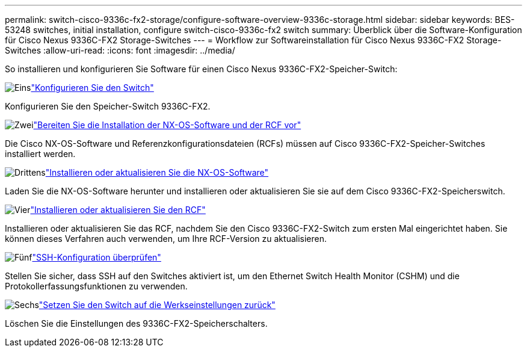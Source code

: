 ---
permalink: switch-cisco-9336c-fx2-storage/configure-software-overview-9336c-storage.html 
sidebar: sidebar 
keywords: BES-53248 switches, initial installation, configure switch-cisco-9336c-fx2 switch 
summary: Überblick über die Software-Konfiguration für Cisco Nexus 9336C-FX2 Storage-Switches 
---
= Workflow zur Softwareinstallation für Cisco Nexus 9336C-FX2 Storage-Switches
:allow-uri-read: 
:icons: font
:imagesdir: ../media/


[role="lead"]
So installieren und konfigurieren Sie Software für einen Cisco Nexus 9336C-FX2-Speicher-Switch:

.image:https://raw.githubusercontent.com/NetAppDocs/common/main/media/number-1.png["Eins"]link:setup-switch-9336c-storage.html["Konfigurieren Sie den Switch"]
[role="quick-margin-para"]
Konfigurieren Sie den Speicher-Switch 9336C-FX2.

.image:https://raw.githubusercontent.com/NetAppDocs/common/main/media/number-2.png["Zwei"]link:install-nxos-overview-9336c-storage.html["Bereiten Sie die Installation der NX-OS-Software und der RCF vor"]
[role="quick-margin-para"]
Die Cisco NX-OS-Software und Referenzkonfigurationsdateien (RCFs) müssen auf Cisco 9336C-FX2-Speicher-Switches installiert werden.

.image:https://raw.githubusercontent.com/NetAppDocs/common/main/media/number-3.png["Drittens"]link:install-nxos-software-9336c-storage.html["Installieren oder aktualisieren Sie die NX-OS-Software"]
[role="quick-margin-para"]
Laden Sie die NX-OS-Software herunter und installieren oder aktualisieren Sie sie auf dem Cisco 9336C-FX2-Speicherswitch.

.image:https://raw.githubusercontent.com/NetAppDocs/common/main/media/number-4.png["Vier"]link:install-rcf-software-9336c-storage.html["Installieren oder aktualisieren Sie den RCF"]
[role="quick-margin-para"]
Installieren oder aktualisieren Sie das RCF, nachdem Sie den Cisco 9336C-FX2-Switch zum ersten Mal eingerichtet haben.  Sie können dieses Verfahren auch verwenden, um Ihre RCF-Version zu aktualisieren.

.image:https://raw.githubusercontent.com/NetAppDocs/common/main/media/number-5.png["Fünf"]link:configure-ssh-keys.html["SSH-Konfiguration überprüfen"]
[role="quick-margin-para"]
Stellen Sie sicher, dass SSH auf den Switches aktiviert ist, um den Ethernet Switch Health Monitor (CSHM) und die Protokollerfassungsfunktionen zu verwenden.

.image:https://raw.githubusercontent.com/NetAppDocs/common/main/media/number-6.png["Sechs"]link:reset-switch-9336c-storage.html["Setzen Sie den Switch auf die Werkseinstellungen zurück"]
[role="quick-margin-para"]
Löschen Sie die Einstellungen des 9336C-FX2-Speicherschalters.
